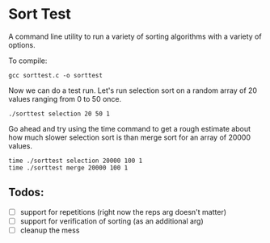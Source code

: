 * Sort Test

A command line utility to run a variety of sorting algorithms with a
variety of options.

To compile:

#+BEGIN_SRC shell :results silent
gcc sorttest.c -o sorttest
#+END_SRC

Now we can do a test run. Let's run selection sort on a random array
of 20 values ranging from 0 to 50 once.

#+BEGIN_SRC shell :results silent
./sorttest selection 20 50 1
#+END_SRC

Go ahead and try using the time command to get a rough estimate about
how much slower selection sort is than merge sort for an array of
20000 values.

#+BEGIN_SRC shell :results silent
time ./sorttest selection 20000 100 1
time ./sorttest merge 20000 100 1 
#+END_SRC

** Todos:
- [ ] support for repetitions (right now the reps arg doesn't matter)
- [ ] support for verification of sorting (as an additional arg)
- [ ] cleanup the mess 







